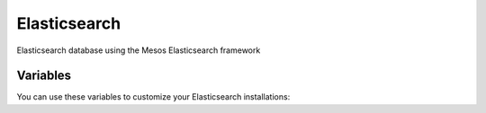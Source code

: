 Elasticsearch
========

Elasticsearch database using the Mesos Elasticsearch framework

Variables
---------

You can use these variables to customize your Elasticsearch installations:

.. data :: example_option_name

   Example text

   Default: false